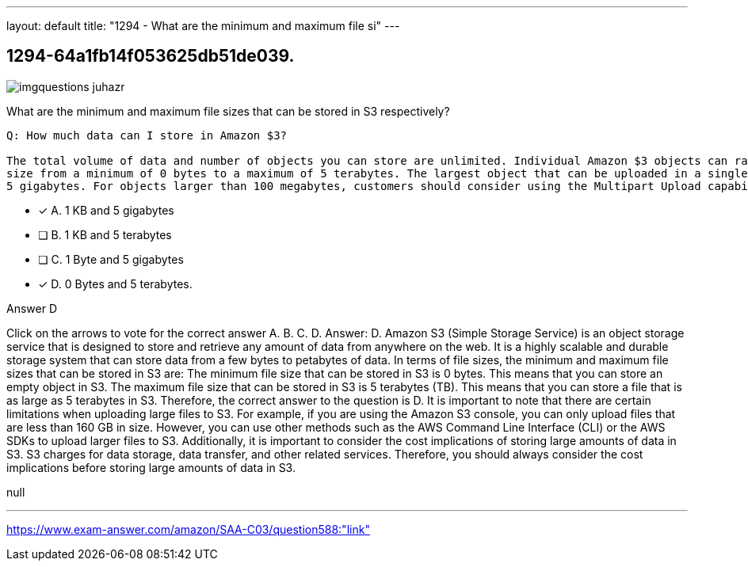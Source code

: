 ---
layout: default 
title: "1294 - What are the minimum and maximum file si"
---


[.question]
== 1294-64a1fb14f053625db51de039.



[.image]
--

image::https://eaeastus2.blob.core.windows.net/optimizedimages/static/images/AWS-Certified-Solutions-Architect-Associate/answer/imgquestions_juhazr.png[]

--


****

[.query]
--
What are the minimum and maximum file sizes that can be stored in S3 respectively?


[source,java]
----
Q: How much data can I store in Amazon $3?

The total volume of data and number of objects you can store are unlimited. Individual Amazon $3 objects can range in
size from a minimum of 0 bytes to a maximum of 5 terabytes. The largest object that can be uploaded in a single PUT is
5 gigabytes. For objects larger than 100 megabytes, customers should consider using the Multipart Upload capability.
----


--

[.list]
--
* [*] A. 1 KB and 5 gigabytes
* [ ] B. 1 KB and 5 terabytes
* [ ] C. 1 Byte and 5 gigabytes
* [*] D. 0 Bytes and 5 terabytes.

--
****

[.answer]
Answer D

[.explanation]
--
Click on the arrows to vote for the correct answer
A.
B.
C.
D.
Answer: D.
Amazon S3 (Simple Storage Service) is an object storage service that is designed to store and retrieve any amount of data from anywhere on the web. It is a highly scalable and durable storage system that can store data from a few bytes to petabytes of data.
In terms of file sizes, the minimum and maximum file sizes that can be stored in S3 are:
The minimum file size that can be stored in S3 is 0 bytes. This means that you can store an empty object in S3.
The maximum file size that can be stored in S3 is 5 terabytes (TB). This means that you can store a file that is as large as 5 terabytes in S3.
Therefore, the correct answer to the question is D.
It is important to note that there are certain limitations when uploading large files to S3. For example, if you are using the Amazon S3 console, you can only upload files that are less than 160 GB in size. However, you can use other methods such as the AWS Command Line Interface (CLI) or the AWS SDKs to upload larger files to S3.
Additionally, it is important to consider the cost implications of storing large amounts of data in S3. S3 charges for data storage, data transfer, and other related services. Therefore, you should always consider the cost implications before storing large amounts of data in S3.
--

[.ka]
null

'''



https://www.exam-answer.com/amazon/SAA-C03/question588:"link"


